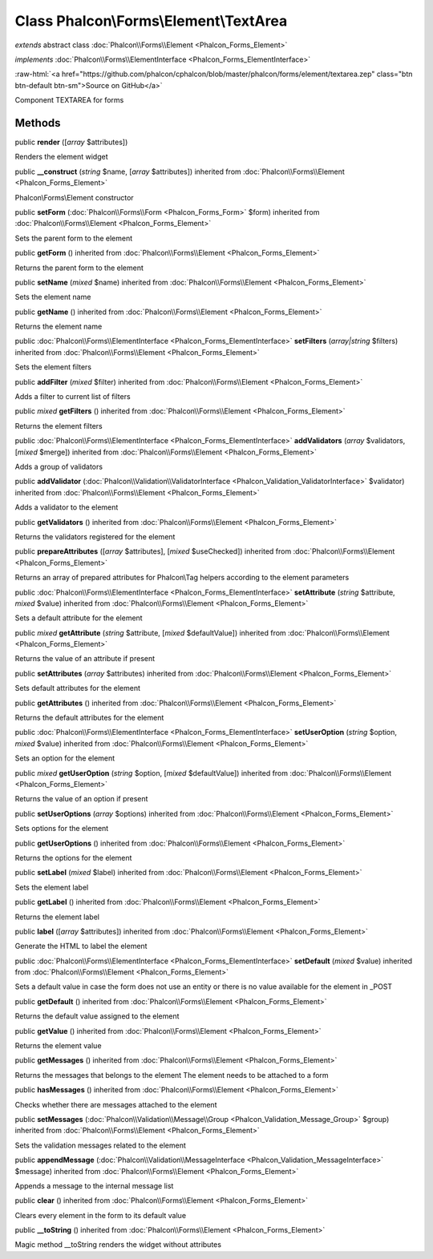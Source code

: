 Class **Phalcon\\Forms\\Element\\TextArea**
===========================================

*extends* abstract class :doc:`Phalcon\\Forms\\Element <Phalcon_Forms_Element>`

*implements* :doc:`Phalcon\\Forms\\ElementInterface <Phalcon_Forms_ElementInterface>`

.. role:: raw-html(raw)
   :format: html

:raw-html:`<a href="https://github.com/phalcon/cphalcon/blob/master/phalcon/forms/element/textarea.zep" class="btn btn-default btn-sm">Source on GitHub</a>`

Component TEXTAREA for forms


Methods
-------

public  **render** ([*array* $attributes])

Renders the element widget



public  **__construct** (*string* $name, [*array* $attributes]) inherited from :doc:`Phalcon\\Forms\\Element <Phalcon_Forms_Element>`

Phalcon\\Forms\\Element constructor



public  **setForm** (:doc:`Phalcon\\Forms\\Form <Phalcon_Forms_Form>` $form) inherited from :doc:`Phalcon\\Forms\\Element <Phalcon_Forms_Element>`

Sets the parent form to the element



public  **getForm** () inherited from :doc:`Phalcon\\Forms\\Element <Phalcon_Forms_Element>`

Returns the parent form to the element



public  **setName** (*mixed* $name) inherited from :doc:`Phalcon\\Forms\\Element <Phalcon_Forms_Element>`

Sets the element name



public  **getName** () inherited from :doc:`Phalcon\\Forms\\Element <Phalcon_Forms_Element>`

Returns the element name



public :doc:`Phalcon\\Forms\\ElementInterface <Phalcon_Forms_ElementInterface>`  **setFilters** (*array|string* $filters) inherited from :doc:`Phalcon\\Forms\\Element <Phalcon_Forms_Element>`

Sets the element filters



public  **addFilter** (*mixed* $filter) inherited from :doc:`Phalcon\\Forms\\Element <Phalcon_Forms_Element>`

Adds a filter to current list of filters



public *mixed*  **getFilters** () inherited from :doc:`Phalcon\\Forms\\Element <Phalcon_Forms_Element>`

Returns the element filters



public :doc:`Phalcon\\Forms\\ElementInterface <Phalcon_Forms_ElementInterface>`  **addValidators** (*array* $validators, [*mixed* $merge]) inherited from :doc:`Phalcon\\Forms\\Element <Phalcon_Forms_Element>`

Adds a group of validators



public  **addValidator** (:doc:`Phalcon\\Validation\\ValidatorInterface <Phalcon_Validation_ValidatorInterface>` $validator) inherited from :doc:`Phalcon\\Forms\\Element <Phalcon_Forms_Element>`

Adds a validator to the element



public  **getValidators** () inherited from :doc:`Phalcon\\Forms\\Element <Phalcon_Forms_Element>`

Returns the validators registered for the element



public  **prepareAttributes** ([*array* $attributes], [*mixed* $useChecked]) inherited from :doc:`Phalcon\\Forms\\Element <Phalcon_Forms_Element>`

Returns an array of prepared attributes for Phalcon\\Tag helpers according to the element parameters



public :doc:`Phalcon\\Forms\\ElementInterface <Phalcon_Forms_ElementInterface>`  **setAttribute** (*string* $attribute, *mixed* $value) inherited from :doc:`Phalcon\\Forms\\Element <Phalcon_Forms_Element>`

Sets a default attribute for the element



public *mixed*  **getAttribute** (*string* $attribute, [*mixed* $defaultValue]) inherited from :doc:`Phalcon\\Forms\\Element <Phalcon_Forms_Element>`

Returns the value of an attribute if present



public  **setAttributes** (*array* $attributes) inherited from :doc:`Phalcon\\Forms\\Element <Phalcon_Forms_Element>`

Sets default attributes for the element



public  **getAttributes** () inherited from :doc:`Phalcon\\Forms\\Element <Phalcon_Forms_Element>`

Returns the default attributes for the element



public :doc:`Phalcon\\Forms\\ElementInterface <Phalcon_Forms_ElementInterface>`  **setUserOption** (*string* $option, *mixed* $value) inherited from :doc:`Phalcon\\Forms\\Element <Phalcon_Forms_Element>`

Sets an option for the element



public *mixed*  **getUserOption** (*string* $option, [*mixed* $defaultValue]) inherited from :doc:`Phalcon\\Forms\\Element <Phalcon_Forms_Element>`

Returns the value of an option if present



public  **setUserOptions** (*array* $options) inherited from :doc:`Phalcon\\Forms\\Element <Phalcon_Forms_Element>`

Sets options for the element



public  **getUserOptions** () inherited from :doc:`Phalcon\\Forms\\Element <Phalcon_Forms_Element>`

Returns the options for the element



public  **setLabel** (*mixed* $label) inherited from :doc:`Phalcon\\Forms\\Element <Phalcon_Forms_Element>`

Sets the element label



public  **getLabel** () inherited from :doc:`Phalcon\\Forms\\Element <Phalcon_Forms_Element>`

Returns the element label



public  **label** ([*array* $attributes]) inherited from :doc:`Phalcon\\Forms\\Element <Phalcon_Forms_Element>`

Generate the HTML to label the element



public :doc:`Phalcon\\Forms\\ElementInterface <Phalcon_Forms_ElementInterface>`  **setDefault** (*mixed* $value) inherited from :doc:`Phalcon\\Forms\\Element <Phalcon_Forms_Element>`

Sets a default value in case the form does not use an entity or there is no value available for the element in _POST



public  **getDefault** () inherited from :doc:`Phalcon\\Forms\\Element <Phalcon_Forms_Element>`

Returns the default value assigned to the element



public  **getValue** () inherited from :doc:`Phalcon\\Forms\\Element <Phalcon_Forms_Element>`

Returns the element value



public  **getMessages** () inherited from :doc:`Phalcon\\Forms\\Element <Phalcon_Forms_Element>`

Returns the messages that belongs to the element The element needs to be attached to a form



public  **hasMessages** () inherited from :doc:`Phalcon\\Forms\\Element <Phalcon_Forms_Element>`

Checks whether there are messages attached to the element



public  **setMessages** (:doc:`Phalcon\\Validation\\Message\\Group <Phalcon_Validation_Message_Group>` $group) inherited from :doc:`Phalcon\\Forms\\Element <Phalcon_Forms_Element>`

Sets the validation messages related to the element



public  **appendMessage** (:doc:`Phalcon\\Validation\\MessageInterface <Phalcon_Validation_MessageInterface>` $message) inherited from :doc:`Phalcon\\Forms\\Element <Phalcon_Forms_Element>`

Appends a message to the internal message list



public  **clear** () inherited from :doc:`Phalcon\\Forms\\Element <Phalcon_Forms_Element>`

Clears every element in the form to its default value



public  **__toString** () inherited from :doc:`Phalcon\\Forms\\Element <Phalcon_Forms_Element>`

Magic method __toString renders the widget without attributes



